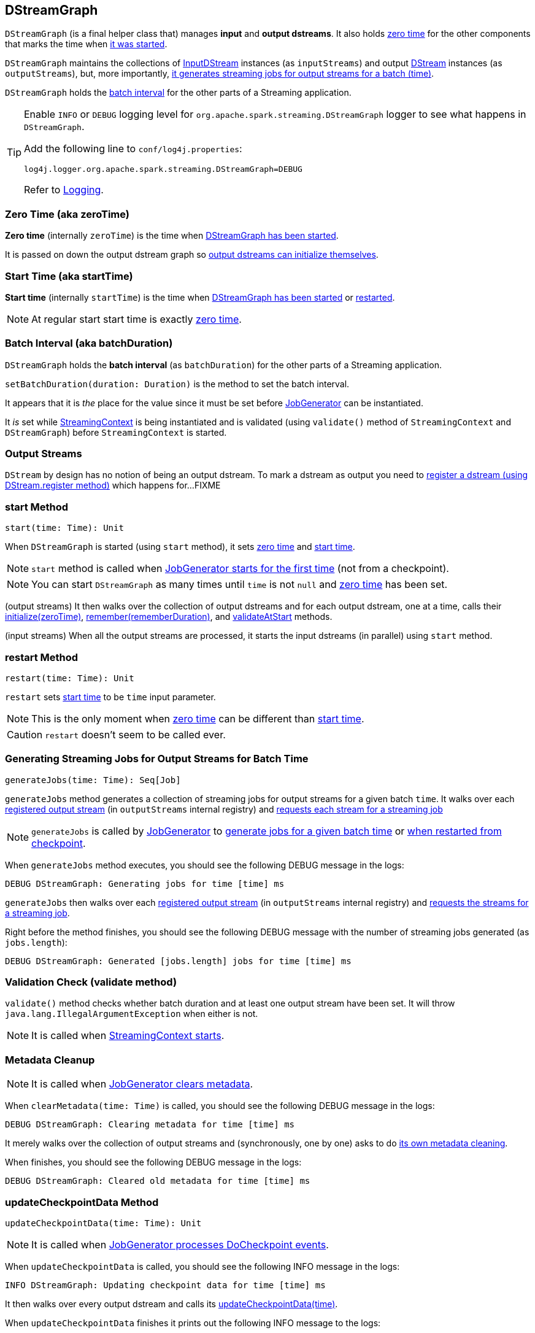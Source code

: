 == DStreamGraph

`DStreamGraph` (is a final helper class that) manages *input* and *output dstreams*. It also holds <<zeroTime, zero time>> for the other components that marks the time when <<start, it was started>>.

`DStreamGraph` maintains the collections of link:spark-streaming-inputdstreams.adoc[InputDStream] instances (as `inputStreams`) and output link:spark-streaming-dstreams.adoc[DStream] instances (as `outputStreams`), but, more importantly, <<generateJobs, it generates streaming jobs for output streams for a batch (time)>>.

`DStreamGraph` holds the <<batchDuration, batch interval>> for the other parts of a Streaming application.

[TIP]
====
Enable `INFO` or `DEBUG` logging level for `org.apache.spark.streaming.DStreamGraph` logger to see what happens in `DStreamGraph`.

Add the following line to `conf/log4j.properties`:

```
log4j.logger.org.apache.spark.streaming.DStreamGraph=DEBUG
```

Refer to link:spark-logging.adoc[Logging].
====

=== [[zeroTime]] Zero Time (aka zeroTime)

*Zero time* (internally `zeroTime`) is the time when <<start, DStreamGraph has been started>>.

It is passed on down the output dstream graph so link:spark-streaming-dstreams.adoc#initialize[output dstreams can initialize themselves].

=== [[startTime]] Start Time (aka startTime)

*Start time* (internally `startTime`) is the time when <<start, DStreamGraph has been started>> or <<restart, restarted>>.

NOTE: At regular start start time is exactly <<zeroTime, zero time>>.

=== [[batchDuration]] Batch Interval (aka batchDuration)

`DStreamGraph` holds the *batch interval* (as `batchDuration`) for the other parts of a Streaming application.

`setBatchDuration(duration: Duration)` is the method to set the batch interval.

It appears that it is _the_ place for the value since it must be set before link:spark-streaming-jobgenerator.adoc[JobGenerator] can be instantiated.

It _is_ set while link:spark-streaming-streamingcontext.adoc[StreamingContext] is being instantiated and is validated (using `validate()` method of `StreamingContext` and `DStreamGraph`) before `StreamingContext` is started.

=== [[output-stream]] Output Streams

`DStream` by design has no notion of being an output dstream. To mark a dstream as output you need to link:spark-streaming-dstreams.adoc#register[register a dstream (using DStream.register method)] which happens for...FIXME



=== [[start]] start Method

[source, scala]
----
start(time: Time): Unit
----

When `DStreamGraph` is started (using `start` method), it sets <<zeroTime, zero time>> and <<startTime, start time>>.

NOTE: `start` method is called when link:spark-streaming-jobgenerator.adoc#starting[JobGenerator starts for the first time] (not from a checkpoint).

NOTE: You can start `DStreamGraph` as many times until `time` is not `null` and <<zeroTime, zero time>> has been set.

(output streams) It then walks over the collection of output dstreams and for each output dstream, one at a time, calls their link:spark-streaming-dstreams.adoc#initialize[initialize(zeroTime)], link:spark-streaming-dstreams.adoc#remember[remember(rememberDuration)], and link:spark-streaming-dstreams.adoc#validateAtStart[validateAtStart] methods.

(input streams) When all the output streams are processed, it starts the input dstreams (in parallel) using `start` method.

=== [[restart]] restart Method

[source, scala]
----
restart(time: Time): Unit
----

`restart` sets <<startTime, start time>> to be `time` input parameter.

NOTE: This is the only moment when <<zeroTime, zero time>> can be different than <<startTime, start time>>.

CAUTION: `restart` doesn't seem to be called ever.

=== [[generateJobs]] Generating Streaming Jobs for Output Streams for Batch Time

[source, scala]
----
generateJobs(time: Time): Seq[Job]
----

`generateJobs` method generates a collection of streaming jobs for output streams for a given batch `time`. It walks over each link:spark-streaming-dstreams.adoc#register[registered output stream] (in `outputStreams` internal registry) and link:spark-streaming-dstreams.adoc#generateJob[requests each stream for a streaming job]

NOTE: `generateJobs` is called by link:spark-streaming-jobgenerator.adoc[JobGenerator] to link:spark-streaming-jobgenerator.adoc#GenerateJobs[generate jobs for a given batch time] or link:spark-streaming-jobgenerator.adoc#restarting[when restarted from checkpoint].

When `generateJobs` method executes, you should see the following DEBUG message in the logs:

```
DEBUG DStreamGraph: Generating jobs for time [time] ms
```

`generateJobs` then walks over each link:spark-streaming-dstreams.adoc#register[registered output stream] (in `outputStreams` internal registry) and link:spark-streaming-dstreams.adoc#generateJob[requests the streams for a streaming job].

Right before the method finishes, you should see the following DEBUG message with the number of streaming jobs generated (as `jobs.length`):

```
DEBUG DStreamGraph: Generated [jobs.length] jobs for time [time] ms
```

=== [[dstreamgraph-validation]] Validation Check (validate method)

`validate()` method checks whether batch duration and at least one output stream have been set. It will throw `java.lang.IllegalArgumentException` when either is not.

NOTE: It is called when link:spark-streaming-streamingcontext.adoc#start[StreamingContext starts].

=== [[clearMetadata]] Metadata Cleanup

NOTE: It is called when  link:spark-streaming-jobgenerator.adoc#ClearMetadata[JobGenerator clears metadata].

When `clearMetadata(time: Time)` is called, you should see the following DEBUG message in the logs:

```
DEBUG DStreamGraph: Clearing metadata for time [time] ms
```

It merely walks over the collection of output streams and (synchronously, one by one) asks to do link:spark-streaming-dstreams.adoc#clearMetadata[its own metadata cleaning].

When finishes, you should see the following DEBUG message in the logs:

```
DEBUG DStreamGraph: Cleared old metadata for time [time] ms
```

=== [[updateCheckpointData]] updateCheckpointData Method

[source, scala]
----
updateCheckpointData(time: Time): Unit
----

NOTE: It is called when link:spark-streaming-jobgenerator.adoc#DoCheckpoint[JobGenerator processes DoCheckpoint events].

When `updateCheckpointData` is called, you should see the following INFO message in the logs:

```
INFO DStreamGraph: Updating checkpoint data for time [time] ms
```

It then walks over every output dstream and calls its link:spark-streaming-dstreams.adoc#updateCheckpointData[updateCheckpointData(time)].

When `updateCheckpointData` finishes it prints out the following INFO message to the logs:

```
INFO DStreamGraph: Updated checkpoint data for time [time] ms
```
